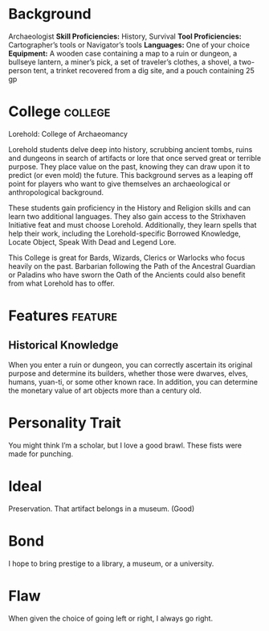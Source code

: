 #+STARTUP: content showstars indent
#+FILETAGS: dnd background baddah_bing

* Background
Archaeologist
*Skill Proficiencies:* History, Survival
*Tool Proficiencies:* Cartographer’s tools or Navigator’s tools
*Languages:* One of your choice
*Equipment:* A wooden case containing a map to a ruin or dungeon, a bullseye lantern, a miner’s pick,
a set of traveler’s clothes, a shovel, a two-person tent, a trinket recovered from a dig site,
and a pouch containing 25 gp

* College :college:
Lorehold: College of Archaeomancy

Lorehold students delve deep into history, scrubbing ancient tombs, ruins and dungeons
in search of artifacts or lore that once served great or terrible purpose. They place
value on the past, knowing they can draw upon it to predict (or even mold) the future.
This background serves as a leaping off point for players who want to give themselves an
archaeological or anthropological background.

These students gain proficiency in the History and Religion skills and can learn two additional
languages. They also gain access to the Strixhaven Initiative feat and must choose Lorehold.
Additionally, they learn spells that help their work, including the Lorehold-specific
Borrowed Knowledge, Locate Object, Speak With Dead and Legend Lore.

This College is great for Bards, Wizards, Clerics or Warlocks who focus heavily on the past.
Barbarian following the Path of the Ancestral Guardian or Paladins who have sworn the Oath of the
Ancients could also benefit from what Lorehold has to offer.

* Features                          :feature:
**  Historical Knowledge
When you enter a ruin or dungeon, you can correctly ascertain its original purpose and determine
its builders, whether those were dwarves, elves, humans, yuan-ti, or some other known race.
In addition, you can determine the monetary value of art objects more than a century old.

* Personality Trait
You might think I’m a scholar, but I love a good brawl. These fists were made for punching.

* Ideal
Preservation. That artifact belongs in a museum. (Good)

* Bond
I hope to bring prestige to a library, a museum, or a university.

* Flaw
When given the choice of going left or right, I always go right.
